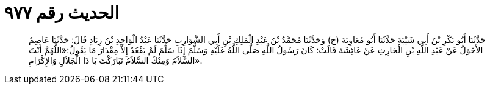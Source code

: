 
= الحديث رقم ٩٧٧

[quote.hadith]
حَدَّثَنَا أَبُو بَكْرِ بْنُ أَبِي شَيْبَةَ حَدَّثَنَا أَبُو مُعَاوِيَةَ (ح) وَحَدَّثَنَا مُحَمَّدُ بْنُ عَبْدِ الْمَلِكِ بْنِ أَبِي الشَّوَارِبِ حَدَّثَنَا عَبْدُ الْوَاحِدِ بْنُ زِيَادٍ قَالَ: حَدَّثَنَا عَاصِمٌ الأَحْوَلُ عَنْ عَبْدِ اللَّهِ بْنِ الْحَارِثِ عَنْ عَائِشَةَ قَالَتْ: كَانَ رَسُولُ اللَّهِ صَلَّى اللَّهُ عَلَيْهِ وَسَلَّمَ إِذَا سَلَّمَ لَمْ يَقْعُدْ إِلاَّ مِقْدَارَ مَا يَقُولُ:«اللَّهُمَّ أَنْتَ السَّلاَمُ وَمِنْكَ السَّلاَمُ تَبَارَكْتَ يَا ذَا الْجَلاَلِ وَالإِكْرَامِ».
